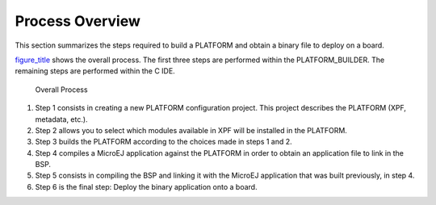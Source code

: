 Process Overview
================

This section summarizes the steps required to build a PLATFORM and
obtain a binary file to deploy on a board.

`figure_title <#jpfdesignFig1>`__ shows the overall process. The first
three steps are performed within the PLATFORM_BUILDER. The remaining
steps are performed within the C IDE.

.. figure:: jpfdesign/images/process-overview5.svg
   :alt: Overall Process
   :width: 80.0%

   Overall Process

1. Step 1 consists in creating a new PLATFORM configuration project.
   This project describes the PLATFORM (XPF, metadata, etc.).

2. Step 2 allows you to select which modules available in XPF will be
   installed in the PLATFORM.

3. Step 3 builds the PLATFORM according to the choices made in steps 1
   and 2.

4. Step 4 compiles a MicroEJ application against the PLATFORM in order
   to obtain an application file to link in the BSP.

5. Step 5 consists in compiling the BSP and linking it with the MicroEJ
   application that was built previously, in step 4.

6. Step 6 is the final step: Deploy the binary application onto a board.

